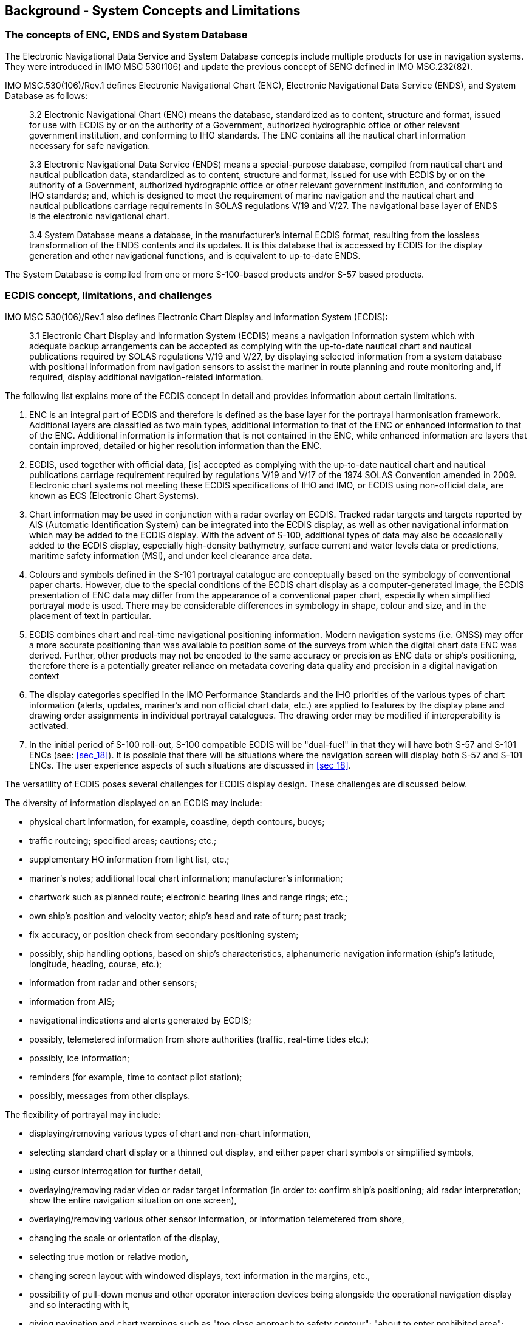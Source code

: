 
== Background - System Concepts and Limitations

=== The concepts of ENC, ENDS and System Database

The Electronic Navigational Data Service and System Database concepts
include multiple products for use in navigation systems. They were
introduced in IMO MSC 530(106) and update the previous concept of
SENC defined in IMO MSC.232(82).

IMO MSC.530(106)/Rev.1 defines Electronic Navigational Chart (ENC),
Electronic Navigational Data Service (ENDS), and System Database as
follows:

____
3.2 Electronic Navigational Chart (ENC) means the database, standardized
as to content, structure and format, issued for use with ECDIS by
or on the authority of a Government, authorized hydrographic office
or other relevant government institution, and conforming to IHO standards.
The ENC contains all the nautical chart information necessary for
safe navigation.

3.3 Electronic Navigational Data Service (ENDS) means a special-purpose
database, compiled from nautical chart and nautical publication data,
standardized as to content, structure and format, issued for use with
ECDIS by or on the authority of a Government, authorized hydrographic
office or other relevant government institution, and conforming to
IHO standards; and, which is designed to meet the requirement of marine
navigation and the nautical chart and nautical publications carriage
requirements in SOLAS regulations V/19 and V/27. The navigational
base layer of ENDS is the electronic navigational chart.

3.4 System Database means a database, in the manufacturer's internal
ECDIS format, resulting from the lossless transformation of the ENDS
contents and its updates. It is this database that is accessed by
ECDIS for the display generation and other navigational functions,
and is equivalent to up-to-date ENDS.
____

The System Database is compiled from one or more S-100-based products
and/or S-57 based products.

[[sec_4.2]]
=== ECDIS concept, limitations, and challenges

IMO MSC 530(106)/Rev.1 also defines Electronic Chart Display and Information
System (ECDIS):

____
3.1 Electronic Chart Display and Information System (ECDIS) means
a navigation information system which with adequate backup arrangements
can be accepted as complying with the up-to-date nautical chart and
nautical publications required by SOLAS regulations V/19 and V/27,
by displaying selected information from a system database with positional
information from navigation sensors to assist the mariner in route
planning and route monitoring and, if required, display additional
navigation-related information.
____

The following list explains more of the ECDIS concept in detail and
provides information about certain limitations.

. ENC is an integral part of ECDIS and therefore is defined as the
base layer for the portrayal harmonisation framework. Additional layers
are classified as two main types, additional information to that of
the ENC or enhanced information to that of the ENC. Additional information
is information that is not contained in the ENC, while enhanced information
are layers that contain improved, detailed or higher resolution information
than the ENC.
. ECDIS, used together with official data, [is] accepted as complying
with the up-to-date nautical chart and nautical publications carriage
requirement required by regulations V/19 and V/17 of the 1974 SOLAS
Convention amended in 2009. Electronic chart systems not meeting these
ECDIS specifications of IHO and IMO, or ECDIS using non-official data,
are known as ECS (Electronic Chart Systems).
. Chart information may be used in conjunction with a radar overlay
on ECDIS. Tracked radar targets and targets reported by AIS
(Automatic Identification System) can be integrated into the ECDIS
display, as well as other navigational information which may be added
to the ECDIS display. With the advent of S-100, additional types of
data may also be occasionally added to the ECDIS display, especially
high-density bathymetry, surface current and water levels data or
predictions, maritime safety information (MSI), and under keel clearance
area data.
. Colours and symbols defined in the S-101 portrayal catalogue are
conceptually based on the symbology of conventional paper charts.
However, due to the special conditions of the ECDIS chart display
as a computer-generated image, the ECDIS presentation of ENC data
may differ from the appearance of a conventional paper chart, especially
when simplified portrayal mode is used. There may be considerable
differences in symbology in shape, colour and size, and in the placement
of text in particular.
. ECDIS combines chart and real-time navigational positioning information.
Modern navigation systems (i.e. GNSS) may offer a more accurate positioning
than was available to position some of the surveys from which the
digital chart data ENC was derived. Further, other products may not
be encoded to the same accuracy or precision as ENC data or ship's
positioning, therefore there is a potentially greater reliance on
metadata covering data quality and precision in a digital navigation
context
. The display categories specified in the IMO Performance Standards
and the IHO priorities of the various types of chart information
(alerts, updates, mariner's and non official chart data, etc.) are
applied to features by the display plane and drawing order assignments
in individual portrayal catalogues. The drawing order may be modified
if interoperability is activated.
. In the initial period of S-100 roll-out, S-100 compatible ECDIS
will be "dual-fuel" in that they will have both S-57 and S-101 ENCs
(see: <<sec_18>>). It is possible that there will be situations where
the navigation screen will display both S-57 and S-101 ENCs. The user
experience aspects of such situations are discussed in <<sec_18>>.

The versatility of ECDIS poses several challenges for ECDIS display
design. These challenges are discussed below.

The diversity of information displayed on an ECDIS may include:

* physical chart information, for example, coastline, depth contours,
buoys;
* traffic routeing; specified areas; cautions; etc.;
* supplementary HO information from light list, etc.;
* mariner's notes; additional local chart information; manufacturer's
information;
* chartwork such as planned route; electronic bearing lines and range
rings; etc.;
* own ship's position and velocity vector; ship's head and rate of
turn; past track;
* fix accuracy, or position check from secondary positioning system;
* possibly, ship handling options, based on ship's characteristics,
alphanumeric navigation information (ship's latitude, longitude, heading,
course, etc.);
* information from radar and other sensors;
* information from AIS;
* navigational indications and alerts generated by ECDIS;
* possibly, telemetered information from shore authorities
(traffic, real-time tides etc.);
* possibly, ice information;
* reminders (for example, time to contact pilot station);
* possibly, messages from other displays.

The flexibility of portrayal may include:

* displaying/removing various types of chart and non-chart information,
* selecting standard chart display or a thinned out display, and either
paper chart symbols or simplified symbols,
* using cursor interrogation for further detail,
* overlaying/removing radar video or radar target information
(in order to: confirm ship's positioning; aid radar interpretation;
show the entire navigation situation on one screen),
* overlaying/removing various other sensor information, or information
telemetered from shore,
* changing the scale or orientation of the display,
* selecting true motion or relative motion,
* changing screen layout with windowed displays, text information
in the margins, etc.,
* possibility of pull-down menus and other operator interaction devices
being alongside the operational navigation display and so interacting
with it,
* giving navigation and chart warnings such as "too close approach
to safety contour"; "about to enter prohibited area"; "overscale display";
"more detailed (larger scale) data available"; etc.,
* possibly, a diagrammatic representation of a computer evaluation
of grounding danger,
* possibly, a diagrammatic representation of the immediate vicinity
of the ship to aid in close quarters manoeuvring,

==== Depth Related Functionality

S-100 ECDIS allows water levels to be automatically adjusted using
an interoperable combination of S-101, S-102 and S-104 data, both
for monitoring and planning purposes. This is described fully in <<annexD>>
of this document.



=== Integrated Navigation System (INS) concept, limitations and challenges

The concept of an Integrated Navigation System (INS) is outlined in
the IMO Performance Standards MSC 252(83). INS workstations have multifunctional
displays providing at least route monitoring and collision avoidance
functions, and may provide manual or automatic navigation control
functions. In addition to these functions, an INS generally also provide
route planning, navigation control data and status, and alert management
functions. INS integrate sources, data, and displays into one navigation
system. An INS may consist of multiple task stations.

Since the concept of ECDIS is included in the INS concept, the principle
described in <<sec_6.1.1>> of having ENC as the base layer applies
- but in the context of an INS it applies to components playing the
role of an ECDIS. Components playing other roles will generally use
ENC or similar data, but this may depend on function and task.

The considerations related to portrayal that are in addition to the
requirements already embedded in the INS standards are outlined below:

. An INS may substitute under some carriage requirements for certain
navigational equipment. The INS is required to fulfil the requirements
for the systems it replaces. For example, an INS component used for
the tasks of route monitoring and route planning must meet the requirements
for an ECDIS, which are described in IMO MSC 530(106). This means
that the portrayal and user interaction considerations for an ECDIS
described in <<sec_4.2>> apply to the workstation playing the role
of an ECDIS.
. All tasks of an INS should use the same electronic chart data and
other S-100 navigational databases such as routes, maps, and tide
information.

IMO Performance Standards state that for each task it is used for,
the INS should fulfil the relevant modules of the performance standards
for standalone equipment for the task. An INS display being used for
route monitoring will be subject to the ECDIS performance standards,
and therefore the relevant INS display will have largely the same
limitations and challenges described in <<sec_4.2>>. The potential
availability of other workstations in an INS allows manufacturers
somewhat more flexibility in designing solutions, but this is limited
by human factors constraints related to compatibility and divided
attention.

Given the complexity of the issues and the necessity for compatibility,
this document does not distinguish between INS and ECDIS displays
for the purpose of harmonised portrayal. If the data products are
shown on the same screen, the same rules apply for INS and ECDIS displays,
and the treatment should be the same for INS as for ECDIS. If the
data products are on different INS screens, the treatment should be
compatible in the sense of the guidelines in IMO MSC.1/Circ.1609.
